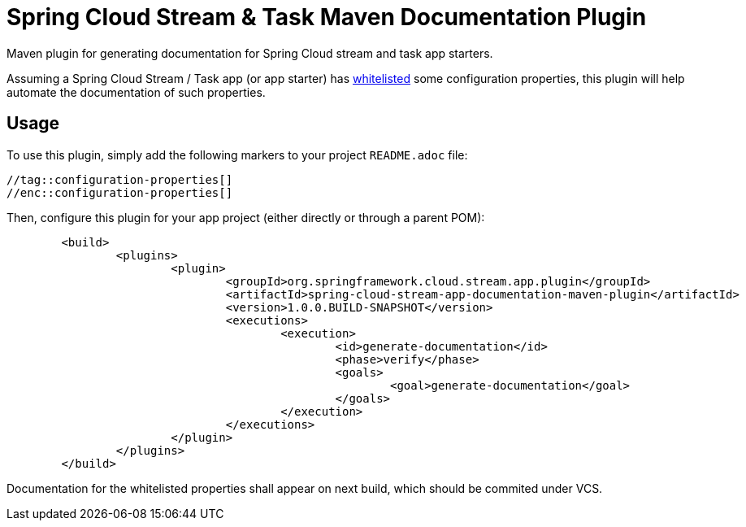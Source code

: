 = Spring Cloud Stream & Task Maven Documentation Plugin

Maven plugin for generating documentation for Spring Cloud stream and task app starters.

Assuming a Spring Cloud Stream / Task app (or app starter) has
http://docs.spring.io/spring-cloud-dataflow/docs/1.1.0.M2/reference/html/spring-cloud-dataflow-register-apps.html#spring-cloud-dataflow-stream-app-whitelisting[whitelisted]
some configuration properties, this plugin will help automate the documentation of such properties.

== Usage

To use this plugin, simply add the following markers to your project `README.adoc` file:

```
//tag::configuration-properties[]
//enc::configuration-properties[]
```


Then, configure this plugin for your app project (either directly or through a parent POM):
```
	<build>
		<plugins>
			<plugin>
				<groupId>org.springframework.cloud.stream.app.plugin</groupId>
				<artifactId>spring-cloud-stream-app-documentation-maven-plugin</artifactId>
				<version>1.0.0.BUILD-SNAPSHOT</version>
				<executions>
					<execution>
						<id>generate-documentation</id>
						<phase>verify</phase>
						<goals>
							<goal>generate-documentation</goal>
						</goals>
					</execution>
				</executions>
			</plugin>
		</plugins>
	</build>
```

Documentation for the whitelisted properties shall appear on next build, which should be commited under VCS.


